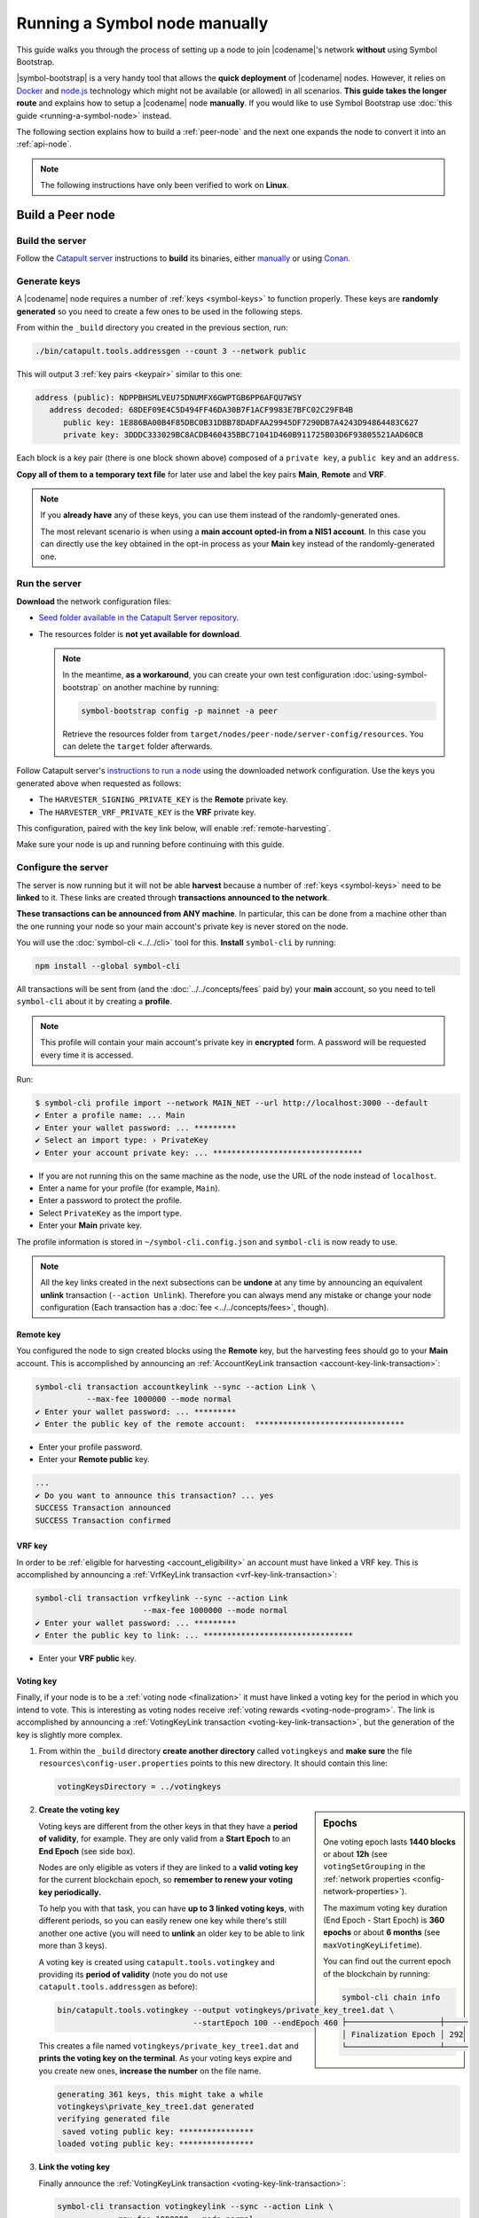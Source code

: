 .. post:: 05 Mar, 2021
    :category: Network
    :excerpt: 1
    :nocomments:

##############################
Running a Symbol node manually
##############################

This guide walks you through the process of setting up a node to join |codename|'s network **without** using Symbol Bootstrap.

|symbol-bootstrap| is a very handy tool that allows the **quick deployment** of |codename| nodes. However, it relies on `Docker <http://docker.com>`__ and `node.js <http://nodejs.org>`__ technology which might not be available (or allowed) in all scenarios. **This guide takes the longer route** and explains how to setup a |codename| node **manually**. If you would like to use Symbol Bootstrap use :doc:`this guide <running-a-symbol-node>` instead.

The following section explains how to build a :ref:`peer-node` and the next one expands the node to convert it into an :ref:`api-node`.

.. note:: The following instructions have only been verified to work on **Linux**.

*****************
Build a Peer node
*****************

Build the server
================

Follow the `Catapult server <https://github.com/nemtech/catapult-server>`__ instructions to **build** its binaries, either `manually <https://github.com/nemtech/catapult-server/blob/main/docs/BUILD-manual.md>`__ or using `Conan <https://github.com/nemtech/catapult-server/blob/main/docs/BUILD-conan.md>`__.

Generate keys
=============

A |codename| node requires a number of :ref:`keys <symbol-keys>` to function properly. These keys are **randomly generated** so you need to create a few ones to be used in the following steps.

From within the ``_build`` directory you created in the previous section, run:

.. code-block:: bash

   ./bin/catapult.tools.addressgen --count 3 --network public

This will output 3 :ref:`key pairs <keypair>` similar to this one:

.. code-block:: text

   address (public): NDPPBHSMLVEU75DNUMFX6GWPTGB6PP6AFQU7WSY
      address decoded: 68DEF09E4C5D494FF46DA30B7F1ACF9983E7BFC02C29FB4B
         public key: 1E886BA00B4F85DBC0B31DBB78DADFAA29945DF7290DB7A4243D94864483C627
         private key: 3DDDC333029BC8ACDB460435BBC71041D460B911725B03D6F93805521AAD60CB

Each block is a key pair (there is one block shown above) composed of a ``private key``, a ``public key`` and an ``address``.

**Copy all of them to a temporary text file** for later use and label the key pairs **Main**, **Remote** and **VRF**.

.. note::

   If you **already have** any of these keys, you can use them instead of the randomly-generated ones.

   The most relevant scenario is when using a **main account opted-in from a NIS1 account**. In this case you can directly use the key obtained in the opt-in process as your **Main** key instead of the randomly-generated one.

Run the server
==============

**Download** the network configuration files:

- `Seed folder available in the Catapult Server repository <https://github.com/nemtech/catapult-server/releases/download/v1.0.0.0/nemesis-seed.zip>`__.

- The resources folder is **not yet available for download**.

  .. note:: In the meantime, **as a workaround**, you can create your own test configuration :doc:`using-symbol-bootstrap` on another machine by running:

     .. code-block:: bash

        symbol-bootstrap config -p mainnet -a peer

     Retrieve the resources folder from ``target/nodes/peer-node/server-config/resources``. You can delete the ``target`` folder afterwards.

Follow Catapult server's `instructions to run a node <https://github.com/nemtech/catapult-server/blob/main/docs/RUNPEERLIN.md>`__ using the downloaded network configuration. Use the keys you generated above when requested as follows:

- The ``HARVESTER_SIGNING_PRIVATE_KEY`` is the **Remote** private key.
- The ``HARVESTER_VRF_PRIVATE_KEY``  is the **VRF** private key.

This configuration, paired with the key link below, will enable :ref:`remote-harvesting`.

Make sure your node is up and running before continuing with this guide.

Configure the server
====================

The server is now running but it will not be able **harvest** because a number of :ref:`keys <symbol-keys>` need to be **linked** to it. These links are created through **transactions announced to the network**.

**These transactions can be announced from ANY machine**. In particular, this can be done from a machine other than the one running your node so your main account's private key is never stored on the node.

You will use the :doc:`symbol-cli <../../cli>` tool for this. **Install** ``symbol-cli`` by running:

.. code-block:: bash

   npm install --global symbol-cli

All transactions will be sent from (and the :doc:`../../concepts/fees` paid by) your **main** account, so you need to tell ``symbol-cli`` about it by creating a **profile**.

.. note:: This profile will contain your main account's private key in **encrypted** form. A password will be requested every time it is accessed.

Run:

.. code-block:: symbol-cli

   $ symbol-cli profile import --network MAIN_NET --url http://localhost:3000 --default
   ✔ Enter a profile name: ... Main
   ✔ Enter your wallet password: ... *********
   ✔ Select an import type: › PrivateKey
   ✔ Enter your account private key: ... ********************************

- If you are not running this on the same machine as the node, use the URL of the node instead of ``localhost``.
- Enter a name for your profile (for example, ``Main``).
- Enter a password to protect the profile.
- Select ``PrivateKey`` as the import type.
- Enter your **Main** private key.

The profile information is stored in ``~/symbol-cli.config.json`` and ``symbol-cli`` is now ready to use.

.. note:: All the key links created in the next subsections can be **undone** at any time by announcing an equivalent **unlink** transaction (``--action Unlink``). Therefore you can always mend any mistake or change your node configuration (Each transaction has a :doc:`fee <../../concepts/fees>`, though).

Remote key
----------

You configured the node to sign created blocks using the **Remote** key, but the harvesting fees should go to your **Main** account. This is accomplished by announcing an :ref:`AccountKeyLink transaction <account-key-link-transaction>`:

.. code-block:: symbol-cli

   symbol-cli transaction accountkeylink --sync --action Link \
              --max-fee 1000000 --mode normal
   ✔ Enter your wallet password: ... *********
   ✔ Enter the public key of the remote account:  ********************************

- Enter your profile password.
- Enter your **Remote public** key.

.. code-block:: symbol-cli

   ...
   ✔ Do you want to announce this transaction? ... yes
   SUCCESS Transaction announced
   SUCCESS Transaction confirmed

VRF key
-------

In order to be :ref:`eligible for harvesting <account_eligibility>` an account must have linked a VRF key. This is accomplished by announcing a :ref:`VrfKeyLink transaction <vrf-key-link-transaction>`:

.. code-block:: symbol-cli

   symbol-cli transaction vrfkeylink --sync --action Link
                          --max-fee 1000000 --mode normal
   ✔ Enter your wallet password: ... *********
   ✔ Enter the public key to link: ... ********************************

- Enter your **VRF public** key.

.. _manual-enable-voting:

Voting key
----------

Finally, if your node is to be a :ref:`voting node <finalization>` it must have linked a voting key for the period in which you intend to vote. This is interesting as voting nodes receive :ref:`voting rewards <voting-node-program>`. The link is accomplished by announcing a :ref:`VotingKeyLink transaction <voting-key-link-transaction>`, but the generation of the key is slightly more complex.

1. From within the ``_build`` directory **create another directory** called ``votingkeys`` and **make sure** the file ``resources\config-user.properties`` points to this new directory. It should contain this line:

   .. code-block:: ini

      votingKeysDirectory = ../votingkeys

.. sidebar:: Epochs

   One voting epoch lasts **1440 blocks** or about **12h** (see ``votingSetGrouping`` in the :ref:`network properties <config-network-properties>`).

   The maximum voting key duration (End Epoch - Start Epoch) is **360 epochs** or about **6 months** (see ``maxVotingKeyLifetime``).

   You can find out the current epoch of the blockchain by running:

   .. code-block:: symbol-cli

      symbol-cli chain info

      ├────────────────────┼─────
      │ Finalization Epoch │ 292
      └────────────────────┴─────

2. **Create the voting key**

   Voting keys are different from the other keys in that they have a **period of validity**, for example. They are only valid from a **Start Epoch** to an **End Epoch** (see side box).

   Nodes are only eligible as voters if they are linked to a **valid voting key** for the current blockchain epoch, so **remember to renew your voting key periodically.**

   To help you with that task, you can have **up to 3 linked voting keys**, with different periods, so you can easily renew one key while there's still another one active (you will need to **unlink** an older key to be able to link more than 3 keys).

   A voting key is created using ``catapult.tools.votingkey`` and providing its **period of validity** (note you do not use ``catapult.tools.addressgen`` as before):

   .. code-block:: bash

      bin/catapult.tools.votingkey --output votingkeys/private_key_tree1.dat \
                                   --startEpoch 100 --endEpoch 460

   This creates a file named ``votingkeys/private_key_tree1.dat`` and **prints the voting key on the terminal**. As your voting keys expire and you create new ones, **increase the number** on the file name.

   .. code-block:: text

      generating 361 keys, this might take a while
      votingkeys\private_key_tree1.dat generated
      verifying generated file
       saved voting public key: ****************
      loaded voting public key: ****************

3. **Link the voting key**

   Finally announce the :ref:`VotingKeyLink transaction <voting-key-link-transaction>`:

   .. code-block:: symbol-cli

      symbol-cli transaction votingkeylink --sync --action Link \
                 --max-fee 1000000 --mode normal
      ✔ Enter your wallet password: ... *********
      ✔ Enter the public key of the voting key account:  ****************
      ✔ Enter the start point: ... 100
      ✔ Enter the end point: ... 460

   - Enter your profile password.
   - Enter the **voting public key** you got in the previous step.
   - Enter the Star and End epochs you used in the previous step.

   .. code-block:: symbol-cli

      ...
      ✔ Do you want to announce this transaction? ... yes
      SUCCESS Transaction announced
      SUCCESS Transaction confirmed

When the next epoch starts, if it is inside the Start and End epochs of one of your registered keys, your node should participate in the :ref:`finalization process <finalization>` and collect :ref:`voting rewards <voting-node-program>`.

.. note::

   Every epoch, at least **70%** of all eligible voting nodes need to cast their votes or **finalization stalls**.

   Therefore, **if you are planning to take your node offline** (for example, for maintenance) it is important that you **unlink your voting keys** for that period so that finalization is not impaired.

*****************
Build an API node
*****************

Once you have the Catapult Server running, you can add **extra services** to turn it into an API node:

.. figure:: ../../resources/images/diagrams/rest-detail.png
    :align: center

As shown in the diagram above, besides the **Catapult Server** you will also need:

- A **Database** holding the REST data.
- A **Catapult Broker** serializing accesses to the database.
- A **REST gateway** accepting client requests and turning them into server commands or database queries.

The following sections explain how to install each service. You will need all of them.

Move to the ``_build`` folder created while building the server and create any additional folders requested in the next steps inside ``_build``.

Run the database
=====================

1. **Install** `MongoDB <http://mongodb.com>`__ (at least version 4.4).

   It is recommended to follow the `program's own installation instructions <https://docs.mongodb.com/manual/administration/install-community/>`__, and NOT install from your distro's packages.

2. Create a directory to store the data files and **run the database**:

   .. code-block:: bash

      mkdir dbfiles
      mongod --dbpath=dbfiles --wiredTigerCacheSizeGB 2 --bind_ip 127.0.0.1

   Keep ``mongod`` running for as long as your node runs.

3. **Build indices** to optimize database accesses.

   The ``catapult-server`` repository you cloned to build the server in the first step contains `a folder with mongo scripts <https://github.com/nemtech/catapult-server/blob/main/scripts/mongo>`__. Run this one:

   .. code-block:: bash

      mongo 127.0.0.1/catapult < ../scripts/mongo/mongoDbPrepare.js

   Without this step database performance will be unacceptably slow.

Run the broker
===================

4. **Edit** ``resources/config-database.properties`` and point ``databaseUri`` to ``127.0.0.1:27017``:

   .. code-block:: ini

      [database]
  
      databaseUri = mongodb://127.0.0.1:27017
      databaseName = catapult

5. **Run the broker**:

   Move into the ``bin`` directory and run:

   .. code-block:: bash

      ./catapult.broker ..

   Keep the broker running for as long as your node runs.

Build and run the REST gateway
==============================

6. **Clone** the ``catapult-rest`` repository and **install its dependencies**:

   .. code-block:: bash

      git clone https://github.com/nemtech/catapult-rest.git
      cd catapult-rest
      npm install -g yarn
      ./yarn_setup.sh

7. **Build** the REST gateway:

   .. code-block:: bash

      cd rest
      yarn build

8. **Configure** the REST gateway:

   All configuration is stored in the ``resources/rest.json`` file.
   
   **Edit this file** to make sure that the following properties point to the right files:

   .. csv-table::
      :header: "Property", "File", "Default location"
      :widths: 35,35,30
      :delim: ;

      ``tlsClientCertificatePath``; ``node.crt.pem``; ``_build/certificate/``
      ``tlsClientKeyPath``; ``node.key.pem``; ``_build/certificate/``
      ``tlsCaCertificatePath``; ``ca.cert.pem``; ``_build/certificate/``
      ``networkPropertyFilePath``; ``config-network.properties``; ``_build/resources/``
      ``nodePropertyFilePath``; ``config-node.properties``; ``_build/resources/``

   **Use absolute paths**. For example:

   .. code-block:: json

      {
         "host": "127.0.0.1",
         "port": 7900,
         "timeout": 1000,
         "tlsClientCertificatePath":
               "/home/symbol/catapult-server/_build/certificate/node.crt.pem",
         "tlsClientKeyPath":
               "/home/symbol/catapult-server/_build/certificate/node.key.pem",
         "tlsCaCertificatePath":
               "/home/symbol/catapult-server/_build/certificate/ca.cert.pem",
         "networkPropertyFilePath":
               "/home/symbol/catapult-server/_build/resources/config-network.properties",
         "nodePropertyFilePath":
               "/home/symbol/catapult-server/_build/resources/config-node.properties"
      }

9. **Run the REST gateway**:

   .. code-block:: bash

      node _build/index.js resources/rest.json

   Keep the REST gateway running for as long as your node runs.

Verification
============

If the REST gateway is working correctly, you can now make queries at port 3000. If the Catapult Server, Broker and MongoDB are working correctly, the values returned by REST will be correctly synchronized with the rest of the blockchain.

Point a browser to the following URLs and check that the returned values are similar to the expected ones:

* `http://localhost:3000/node/info <http://localhost:3000/node/info>`__: Services status.

  .. code-block:: json

     {
        "status":{
           "apiNode":"up",
           "db":"up"
        }
     }

* `http://localhost:3000/chain/info <http://localhost:3000/chain/info>`__: Node's connection to the network.

  .. code-block:: json

     {
        "scoreHigh": "0",
        "scoreLow": "11485261672816562840",
        "height": "161138",
        "latestFinalizedBlock": {
           "finalizationEpoch": 224,
           "finalizationPoint": 44,
           "height": "160560",
           "hash": "52D3B01920C695B9194FABD869804E4D2A18D9B5509E47B2C70B0E6C3E275E33"
        }
     }

  The ``height`` field should match the actual height of the blockchain, but, upon first starting the node, it might take a while to synchronize.

Finally, go to the `Symbol Explorer page <http://explorer.symbolblockchain.io/nodes>`__ and check that your node appears in the list (It refreshes every 30 seconds).
